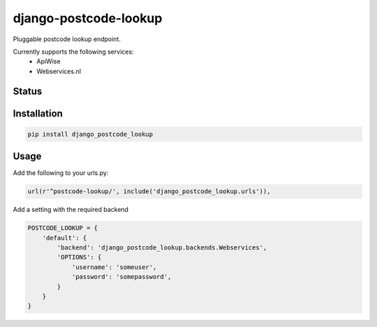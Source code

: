 ======================
django-postcode-lookup
======================

Pluggable postcode lookup endpoint.

Currently supports the following services:
 - ApiWise
 - Webservices.nl


Status
======
.. image:: https://travis-ci.org/LabD/django-postcode-lookup.svg?branch=master
    :target: https://travis-ci.org/LabD/django-postcode-lookup

.. image:: http://codecov.io/github/LabD/django-postcode-lookup/coverage.svg?branch=master 
    :target: http://codecov.io/github/LabD/django-postcode-lookup?branch=master
    
.. image:: https://img.shields.io/pypi/v/django-postcode-lookup.svg
    :target: https://pypi.python.org/pypi/django-postcode-lookup/

Installation
============

.. code-block:: shell

   pip install django_postcode_lookup
   
Usage
=====

Add the following to your urls.py:


.. code-block:: python

    url(r'^postcode-lookup/', include('django_postcode_lookup.urls')),

Add a setting with the required backend

.. code-block:: python

    POSTCODE_LOOKUP = {
        'default': {
            'backend': 'django_postcode_lookup.backends.Webservices',
            'OPTIONS': {
                'username': 'someuser',
                'password': 'somepassword',
            }
        }
    }
